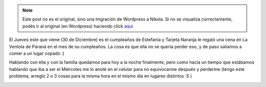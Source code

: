 .. link:
.. description:
.. tags: general
.. date: 2010/12/28 12:35:03
.. title: Mi celular tiene 25 horas
.. slug: mi-celular-tiene-25-horas


.. note::

   Este post no es el original, sino una migración de Wordpress a
   Nikola. Si no se visualiza correctamente, podés ir al original (en
   Wordpress) haciendo click aquí_

.. _aquí: http://humitos.wordpress.com/2010/12/28/mi-celular-tiene-25-horas/


El Jueves este que viene (30 de Diciembre) es el cumpleaños de Estefanía
y Tarjeta Naranja le regaló una cena en La Ventola de Paraná en el mes
de su cumpleaños. La cosa es que ella no se quería perder eso, y de paso
salíamos a comer a un lugar copado :)

Hablando con ella y con la familia quedamos para hoy a la noche
finalmente, pero como hacía un tiempo que estábamos hablando que iba a
ser el Miércoles me lo anoté en el celular para no equivocarme después y
perderme (tengo este problema, arreglo 2 o 3 cosas para la misma hora en
el mismo día en lugares distintos :S )

|image0|

.. |image0| image:: http://humitos.files.wordpress.com/2010/12/pc282036.jpg?w=225
   :target: http://humitos.files.wordpress.com/2010/12/pc282036.jpg
